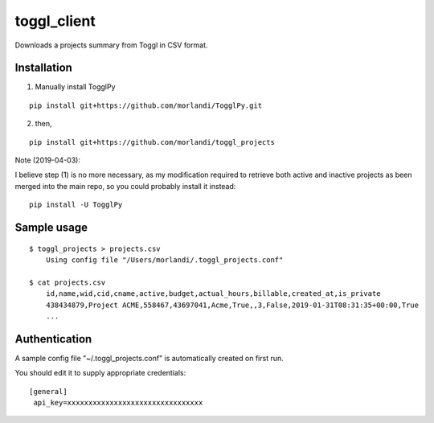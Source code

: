 toggl_client
============

Downloads a projects summary from Toggl in CSV format.

Installation
------------

(1) Manually install TogglPy

::

    pip install git+https://github.com/morlandi/TogglPy.git

(2) then,

::

    pip install git+https://github.com/morlandi/toggl_projects


Note (2019-04-03):

I believe step (1) is no more necessary, as my modification required to retrieve
both active and inactive projects as been merged into the main repo, so you could
probably install it instead::

    pip install -U TogglPy


Sample usage
------------

::

    $ toggl_projects > projects.csv
        Using config file "/Users/morlandi/.toggl_projects.conf"

    $ cat projects.csv
        id,name,wid,cid,cname,active,budget,actual_hours,billable,created_at,is_private
        438434879,Project ACME,558467,43697041,Acme,True,,3,False,2019-01-31T08:31:35+00:00,True
        ...


Authentication
--------------

A sample config file "~/.toggl_projects.conf" is automatically created on first run.

You should edit it to supply appropriate credentials::

    [general]
     api_key=xxxxxxxxxxxxxxxxxxxxxxxxxxxxxxxx
